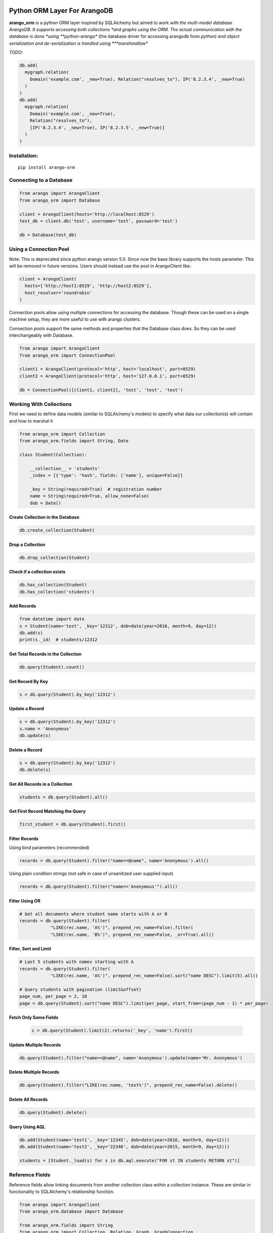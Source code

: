 Python ORM Layer For ArangoDB
=============================

**arango_orm** is a python ORM layer inspired by SQLAlchemy but aimed to work
*with the multi-model database ArangoDB. It supports accessing both collections
*and graphs using the ORM. The actual communication with the database is done
*using **python-arango** (the database driver for accessing arangodb from
*python) and object serialization and de-serialization is handled using
***marshmallow**

*TODO*:

.. code-block:: python

  db.add(
    mygraph.relation(
      Domain('example.com', _new=True), Relation("resolves_to"), IP('8.2.3.4', _new=True)
    )
  )
  db.add(
    mygraph.relation(
      Domain('example.com', _new=True),
      Relation("resolves_to"),
      [IP('8.2.3.4', _new=True), IP('8.2.3.5', _new=True)]
    )
  )

Installation:
-------------

::

    pip install arango-orm


Connecting to a Database
-------------------------

.. code-block:: python

    from arango import ArangoClient
    from arango_orm import Database

    client = ArangoClient(hosts='http://localhost:8529')
    test_db = client.db('test', username='test', password='test')

    db = Database(test_db)


Using a Connection Pool
-----------------------

Note: This is deprecated since python arango version 5.0. Since now the base
library supports the hosts parameter. This will be removed in future versions.
Users should instead use the pool in ArangoClient like:

.. code-block:: python

  client = ArangoClient(
    hosts=['http://host1:8529', 'http://host2:8529'],
    host_resolver='roundrobin'
  )


Connection pools allow using multiple connections for accessing the database.
Though these can be used on a single machine setup, they are more useful to use
with arango clusters.

Connection pools support the same methods and properties that the Database class
does. So they can be used interchangeably with Database.

.. code-block:: python

    from arango import ArangoClient
    from arango_orm import ConnectionPool

    client1 = ArangoClient(protocol='http', host='localhost', port=8529)
    client2 = ArangoClient(protocol='http', host='127.0.0.1', port=8529)

    db = ConnectionPool([client1, client2], 'test', 'test', 'test')


Working With Collections
-------------------------

First we need to define data models (similar to SQLAlchemy's models) to specify what data our collection(s) will contain and how to marshal it

.. code-block:: python

    from arango_orm import Collection
    from arango_orm.fields import String, Date

    class Student(Collection):

        __collection__ = 'students'
        _index = [{'type': 'hash', fields: ['name'], unique=False}]

        _key = String(required=True)  # registration number
        name = String(required=True, allow_none=False)
        dob = Date()


Create Collection in the Database
_________________________________

.. code-block:: python

    db.create_collection(Student)


Drop a Collection
__________________

.. code-block:: python

    db.drop_collection(Student)

Check if a collection exists
____________________________

.. code-block:: python

    db.has_collection(Student)
    db.has_collection('students')

Add Records
___________

.. code-block:: python

    from datetime import date
    s = Student(name='test', _key='12312', dob=date(year=2016, month=9, day=12))
    db.add(s)
    print(s._id)  # students/12312


Get Total Records in the Collection
___________________________________

.. code-block:: python

    db.query(Student).count()


Get Record By Key
_________________

.. code-block:: python

    s = db.query(Student).by_key('12312')


Update a Record
________________

.. code-block:: python

    s = db.query(Student).by_key('12312')
    s.name = 'Anonymous'
    db.update(s)

Delete a Record
________________

.. code-block:: python

    s = db.query(Student).by_key('12312')
    db.delete(s)

Get All Records in a Collection
________________________________

.. code-block:: python

    students = db.query(Student).all()

Get First Record Matching the Query
____________________________________

.. code-block:: python

    first_student = db.query(Student).first()

Filter Records
______________

Using bind parameters (recommended)

.. code-block:: python

    records = db.query(Student).filter("name==@name", name='Anonymous').all()

Using plain condition strings (not safe in case of unsanitized user supplied input)

.. code-block:: python

    records = db.query(Student).filter("name=='Anonymous'").all()


Filter Using OR
_______________

.. code-block:: python

    # Get all documents where student name starts with A or B
    records = db.query(Student).filter(
                "LIKE(rec.name, 'A%')", prepend_rec_name=False).filter(
                "LIKE(rec.name, 'B%')", prepend_rec_name=False, _or=True).all()


Filter, Sort and Limit
______________________

.. code-block:: python

    # Last 5 students with names starting with A
    records = db.query(Student).filter(
                "LIKE(rec.name, 'A%')", prepend_rec_name=False).sort("name DESC").limit(5).all()

    # Query students with pagination (limit&offset)
    page_num, per_page = 2, 10
    page = db.query(Student).sort("name DESC").limit(per_page, start_from=(page_num - 1) * per_page)

Fetch Only Some Fields
______________________

    .. code-block:: python

        c = db.query(Student).limit(2).returns('_key', 'name').first()

Update Multiple Records
_______________________

.. code-block:: python

    db.query(Student).filter("name==@name", name='Anonymous').update(name='Mr. Anonymous')


Delete Multiple Records
_______________________

.. code-block:: python

    db.query(Student).filter("LIKE(rec.name, 'test%')", prepend_rec_name=False).delete()


Delete All Records
___________________

.. code-block:: python

    db.query(Student).delete()


Query Using AQL
________________

.. code-block:: python

    db.add(Student(name='test1', _key='12345', dob=date(year=2016, month=9, day=12)))
    db.add(Student(name='test2', _key='22346', dob=date(year=2015, month=9, day=12)))

    students = [Student._load(s) for s in db.aql.execute("FOR st IN students RETURN st")]

Reference Fields
----------------

Reference fields allow linking documents from another collection class within a collection instance.
These are similar in functionality to SQLAlchemy's relationship function.

.. code-block:: python

    from arango import ArangoClient
    from arango_orm.database import Database

    from arango_orm.fields import String
    from arango_orm import Collection, Relation, Graph, GraphConnection
    from arango_orm.references import relationship, graph_relationship


    class Person(Collection):

        __collection__ = 'persons'

        _index = [{'type': 'hash', 'unique': False, 'fields': ['name']}]
        _allow_extra_fields = False  # prevent extra properties from saving into DB

        _key = String(required=True)
        name = String(required=True, allow_none=False)

        cars = relationship(__name__ + ".Car", '_key', target_field='owner_key')

        def __str__(self):
            return "<Person(" + self.name + ")>"


    class Car(Collection):

        __collection__ = 'cars'
        _allow_extra_fields = True

        make = String(required=True)
        model = String(required=True)
        year = Integer(required=True)
        owner_key = String()

        owner = relationship(Person, 'owner_key', cache=False)

        def __str__(self):
            return "<Car({} - {} - {})>".format(self.make, self.model, self.year)

    client = ArangoClient(username='test', password='test')
    db = Database(client.db('test'))

    p = Person(_key='kashif', name='Kashif Iftikhar')
    db.add(p)
    p2 = Person(_key='azeen', name='Azeen Kashif')
    db.add(p2)

    c1 = Car(make='Honda', model='Civic', year=1984, owner_key='kashif')
    db.add(c1)

    c2 = Car(make='Mitsubishi', model='Lancer', year=2005, owner_key='kashif')
    db.add(c2)

    c3 = Car(make='Acme', model='Toy Racer', year=2016, owner_key='azeen')
    db.add(c3)

    print(c1.owner)
    print(c1.owner.name)
    print(c2.owner.name)
    print(c3.owner.name)

    print(p.cars)
    print(p.cars[0].make)
    print(p2.cars)


Working With Graphs
-------------------

Working with graphs involves creating collection classes and optionally Edge/Relation classes. Users can use the built-in Relation class for specifying relations but if relations need to contain extra attributes then it's required to create a sub-class of Relation class. Graph functionality is explain below with the help of a university graph example containing students, teachers, subjects and the areas where students and teachers reside in.

First we create some collections and relationships

.. code-block:: python

    from arango_orm.fields import String, Date, Integer, Boolean
    from arango_orm import Collection, Relation, Graph, GraphConnection


    class Student(Collection):

        __collection__ = 'students'

        _key = String(required=True)  # registration number
        name = String(required=True, allow_none=False)
        age = Integer()

        def __str__(self):
            return "<Student({})>".format(self.name)


    class Teacher(Collection):

        __collection__ = 'teachers'

        _key = String(required=True)  # employee id
        name = String(required=True)

        def __str__(self):
            return "<Teacher({})>".format(self.name)


    class Subject(Collection):

        __collection__ = 'subjects'

        _key = String(required=True)  # subject code
        name = String(required=True)
        credit_hours = Integer()
        has_labs = Boolean(missing=True)

        def __str__(self):
            return "<Subject({})>".format(self.name)


    class Area(Collection):

        __collection__ = 'areas'

        _key = String(required=True)  # area name


    class SpecializesIn(Relation):

        __collection__ = 'specializes_in'

        _key = String(required=True)
        expertise_level = String(required=True, options=["expert", "medium", "basic"])

        def __str__(self):
            return "<SpecializesIn(_key={}, expertise_level={}, _from={}, _to={})>".format(
                self._key, self.expertise_level, self._from, self._to)


Next we sub-class the Graph class to specify the relationships between the various collections

.. code-block:: python

    class UniversityGraph(Graph):

        __graph__ = 'university_graph'

        graph_connections = [
            # Using general Relation class for relationship
            GraphConnection(Student, Relation("studies"), Subject),
            GraphConnection(Teacher, Relation("teaches"), Subject),

            # Using specific classes for vertex and edges
            GraphConnection(Teacher, SpecializesIn, Subject),
            GraphConnection([Teacher, Student], Relation("resides_in"), Area)
        ]

Now it's time to create the graph. Note that we don't need to create the collections individually, creating the graph will create all collections that it contains

.. code-block:: python

    from arango import ArangoClient
    from arango_orm.database import Database

    client = ArangoClient(username='test', password='test')
    test_db = client.db('test')

    db = Database(test_db)

    uni_graph = UniversityGraph(connection=db)
    db.create_graph(uni_graph)


Now the graph and all it's collections have been created, we can verify their existence:

.. code-block:: python

    [c['name'] for c in db.collections()]
    db.graphs()

Now let's insert some data into our graph:

.. code-block:: python

    students_data = [
        Student(_key='S1001', name='John Wayne', age=30),
        Student(_key='S1002', name='Lilly Parker', age=22),
        Student(_key='S1003', name='Cassandra Nix', age=25),
        Student(_key='S1004', name='Peter Parker', age=20)
    ]

    teachers_data = [
        Teacher(_key='T001', name='Bruce Wayne'),
        Teacher(_key='T002', name='Barry Allen'),
        Teacher(_key='T003', name='Amanda Waller')
    ]

    subjects_data = [
        Subject(_key='ITP101', name='Introduction to Programming', credit_hours=4, has_labs=True),
        Subject(_key='CS102', name='Computer History', credit_hours=3, has_labs=False),
        Subject(_key='CSOOP02', name='Object Oriented Programming', credit_hours=3, has_labs=True),
    ]

    areas_data = [
        Area(_key="Gotham"),
        Area(_key="Metropolis"),
        Area(_key="StarCity")
    ]

    for s in students_data:
        db.add(s)

    for t in teachers_data:
        db.add(t)

    for s in subjects_data:
        db.add(s)

    for a in areas_data:
        db.add(a)

Next let's add some relations, we can add relations by manually adding the relation/edge record into the edge collection, like:

.. code-block:: python

    db.add(SpecializesIn(_from="teachers/T001", _to="subjects/ITP101", expertise_level="medium"))

Or we can use the graph object's relation method to generate a relation document from given objects:

.. code-block:: python

    gotham = db.query(Area).by_key("Gotham")
    metropolis = db.query(Area).by_key("Metropolis")
    star_city = db.query(Area).by_key("StarCity")

    john_wayne = db.query(Student).by_key("S1001")
    lilly_parker = db.query(Student).by_key("S1002")
    cassandra_nix = db.query(Student).by_key("S1003")
    peter_parker = db.query(Student).by_key("S1004")

    intro_to_prog = db.query(Subject).by_key("ITP101")
    comp_history = db.query(Subject).by_key("CS102")
    oop = db.query(Subject).by_key("CSOOP02")

    barry_allen = db.query(Teacher).by_key("T002")
    bruce_wayne = db.query(Teacher).by_key("T001")
    amanda_waller = db.query(Teacher).by_key("T003")

    db.add(uni_graph.relation(peter_parker, Relation("studies"), oop))
    db.add(uni_graph.relation(peter_parker, Relation("studies"), intro_to_prog))
    db.add(uni_graph.relation(john_wayne, Relation("studies"), oop))
    db.add(uni_graph.relation(john_wayne, Relation("studies"), comp_history))
    db.add(uni_graph.relation(lilly_parker, Relation("studies"), intro_to_prog))
    db.add(uni_graph.relation(lilly_parker, Relation("studies"), comp_history))
    db.add(uni_graph.relation(cassandra_nix, Relation("studies"), oop))
    db.add(uni_graph.relation(cassandra_nix, Relation("studies"), intro_to_prog))

    db.add(uni_graph.relation(barry_allen, SpecializesIn(expertise_level="expert"), oop))
    db.add(uni_graph.relation(barry_allen, SpecializesIn(expertise_level="expert"), intro_to_prog))
    db.add(uni_graph.relation(bruce_wayne, SpecializesIn(expertise_level="medium"), oop))
    db.add(uni_graph.relation(bruce_wayne, SpecializesIn(expertise_level="expert"), comp_history))
    db.add(uni_graph.relation(amanda_waller, SpecializesIn(expertise_level="basic"), intro_to_prog))
    db.add(uni_graph.relation(amanda_waller, SpecializesIn(expertise_level="medium"), comp_history))

    db.add(uni_graph.relation(bruce_wayne, Relation("teaches"), oop))
    db.add(uni_graph.relation(barry_allen, Relation("teaches"), intro_to_prog))
    db.add(uni_graph.relation(amanda_waller, Relation("teaches"), comp_history))

    db.add(uni_graph.relation(bruce_wayne, Relation("resides_in"), gotham))
    db.add(uni_graph.relation(barry_allen, Relation("resides_in"), star_city))
    db.add(uni_graph.relation(amanda_waller, Relation("resides_in"), metropolis))
    db.add(uni_graph.relation(john_wayne, Relation("resides_in"), gotham))
    db.add(uni_graph.relation(lilly_parker, Relation("resides_in"), metropolis))
    db.add(uni_graph.relation(cassandra_nix, Relation("resides_in"), star_city))
    db.add(uni_graph.relation(peter_parker, Relation("resides_in"), metropolis))

With our graph populated with some sample data, let's explore the ways we can work with the graph.


Expanding Documents
___________________

We can expand any Collection (not Relation) object to access the data that is linked to it. We can sepcify which links ('inbound', 'outbound', 'any') to expand and the depth to which those should be expanded to. Let's see all immediate connections that Bruce Wayne has in our graph:

.. code-block:: python

    bruce = db.query(Teacher).by_key("T001")
    uni_graph.expand(bruce, depth=1, direction='any')

Graph expansion on an object adds a **_relations** dictionary that contains all the relations for the object according to the expansion criteria:

.. code-block:: python

    bruce._relations

Returns::

    {
    'resides_in': [<Relation(_key=4205290, _from=teachers/T001, _to=areas/Gotham)>],
    'specializes_in': [<SpecializesIn(_key=4205114, expertise_level=medium, _from=teachers/T001, _to=subjects/ITP101)>,
     <SpecializesIn(_key=4205271, expertise_level=expert, _from=teachers/T001, _to=subjects/CS102)>,
     <SpecializesIn(_key=4205268, expertise_level=medium, _from=teachers/T001, _to=subjects/CSOOP02)>],
    'teaches': [<Relation(_key=4205280, _from=teachers/T001, _to=subjects/CSOOP02)>]
    }

We can use _from and _to of a relation object to access the id's for both sides of the link. We also have _object_from and _object_to to access the objects on both sides, for example:

.. code-block:: python

    bruce._relations['resides_in'][0]._object_from.name
    # 'Bruce Wayne'

    bruce._relations['resides_in'][0]._object_to._key
    # 'Gotham'

There is also a special attribute called **_next** that allows accessing the other side of the relationship irrespective of the relationship direction. For example, for outbound relationships the _object_from contains the source object while for inbound_relationships _object_to contains the source object. But if we're only interested in traversal of the graph then it's more useful at times to access the other side of the relationship w.r.t the current object irrespective of it's direction:

.. code-block:: python

    bruce._relations['resides_in'][0]._next._key
    # 'Gotham'

Let's expand the bruce object to 2 levels and see **_next** in more action:

.. code-block:: python

    uni_graph.expand(bruce, depth=2)

    # All relations of the area where bruce resides in
    bruce._relations['resides_in'][0]._object_to._relations
    # -> {'resides_in': [<Relation(_key=4205300, _from=students/S1001, _to=areas/Gotham)>]}

    # Name of the student that resides in the same area as bruce
    bruce._relations['resides_in'][0]._object_to._relations['resides_in'][0]._object_from.name
    # 'John Wayne'

    # The same action using _next without worrying about direction
    bruce._relations['resides_in'][0]._next._relations['resides_in'][0]._next.name
    # 'John Wayne'

    # Get names of all people that reside in the same area and Bruce Wayne
    [p._next.name for p in bruce._relations['resides_in'][0]._next._relations['resides_in']]
    # ['John Wayne']


Graph Traversal Using AQL
__________________________

The graph module also supports traversals using AQL, the results are converted to objects and have the
same structure as graph.expand method:

.. code-block:: python

    obj = uni_graph.aql("FOR v, e, p IN 1..2 INBOUND 'areas/Gotham' GRAPH 'university_graph' RETURN p")
    print(obj._key)
    # Gotham

    gotham_residents = [rel._next.name for rel in obj._relations['resides_in']]
    print(gotham_residents)
    # ['Bruce Wayne', 'John Wayne']


CHANGES
=======

Version 0.6
-----------

- Validation is done on record add and update time too. Fixes #70
- [Backward incompatible] Setting _key field to require=True means that it's value
  should always be provided and is not to be auto-generated. To keep the previous
  behavior do not set `required=True` for the field. This will allow both setting
  it or having it auto generated.

  .. code-block:: python

    # allows _key auto-generation
    class Person(Collection):

        __collection__ = "persons"

        _key = String()
        name = String(required=True, allow_none=False)
        age = Integer(allow_none=True, missing=None)
        dob = Date(allow_none=True, missing=None)

    # This will not allow _key auto-generation
    class Person(Collection):

        __collection__ = "persons"

        _key = String(required=True)
        name = String(required=True, allow_none=False)
        age = Integer(allow_none=True, missing=None)
        dob = Date(allow_none=True, missing=None)


Version 0.5.9
-------------

- Support for specifying cursor ttl for queries. Otherwise arangodb has a small delay in returning records after record number 1000 which causes no cursor errors. Thanks @wonderbeyond for the PR.

Version 0.5.8
-------------

- Bug fix for https://github.com/threatify/arango-orm/issues/55

Version 0.5.7
--------------

- Support for Database.drop_all

Version 0.5.6
--------------

- Bugfix: Handling pre_update properly

Version 0.5.5
--------------

- Graph.expand has new parameter 'only' that allows traversing only records
  that belong to the collections specified in the only list.
  :param only: If given should be a string, Collection class or list of
      strings or collection classes containing target collection names of
      documents (vertices) that should be fetched.
      Any vertices found in traversal that don't belong to the specified
      collection names given in this parameter will be ignored.


Version 0.5.4
-------------

- Database.add supports if_present parameter so if a record already exists
  then instead of returning error it can be updated or the record exists error
  is ignored.

Version 0.5.3
-------------

- bugfix #51 - _only parameter for relations
- Updated examples/university_graph for easier creation and deletion of sample
  graph with data and allowing server protocol, host, port, database, username
  and password specification on the command line.

Version 0.5.2
-------------

- _only parameter for collections

Version 0.5.1
-------------

- Query.by_key raises DocumentNotFoundError if document does not exist

Version 0.5
-----------

- Connection pool support.
- Support fetching only partial fields while querying collections
- Collections now raise SerializationError instead of RuntimeError when loading or dumping data to the db fails.

Version 0.4
-----------

- Database.has_collection method.
- Examples and README updated to use ArangoClient correctly for the 4.x version.
- Fixed #10 - Collections now raise SerializationError instead of RuntimeError
  when loading or dumping data to the db fails.

Version 0.3.1
-------------

- Query.first() and Query.one() methods implementation to return the first record that matches the query

Version 0.3
-----------

- Schema fields are now be defined inside the main model class instead of a nested _Schema child class
- Allow extra fields not present in the schema to be present in collections without any validation or type conversion
- Load and dump extra fields only if _allow_extra_fields is set to True for the collection class
- Bound db to model object. If an object has interacted with the db then it's _db attribute points to the database
- Collections now have _pre_process and _post_process methods that get called before and after data loading into the collection respectively
- Database.create_all method creates all collections, relations, graphs (with their edge definitions) that are passed onto it as a list.
- Database.update_graph creates collections, relations, edge definitions and drops or replaces edge definitions if they have changed. Does not drop any collection or relation.


Version 0.2
-----------

- Support for creating indices by defining _index attribute in model definition

Version 0.2.1
-------------

- Graph creation also supports creating indices from collection class _index attribute
- Support for passing collection create options as supported by `python-arango database.create_collection <http://python-driver-for-arangodb.readthedocs.io/en/stable/classes.html#arango.database.Database.create_collection>`_ method to database.create_colltion method
